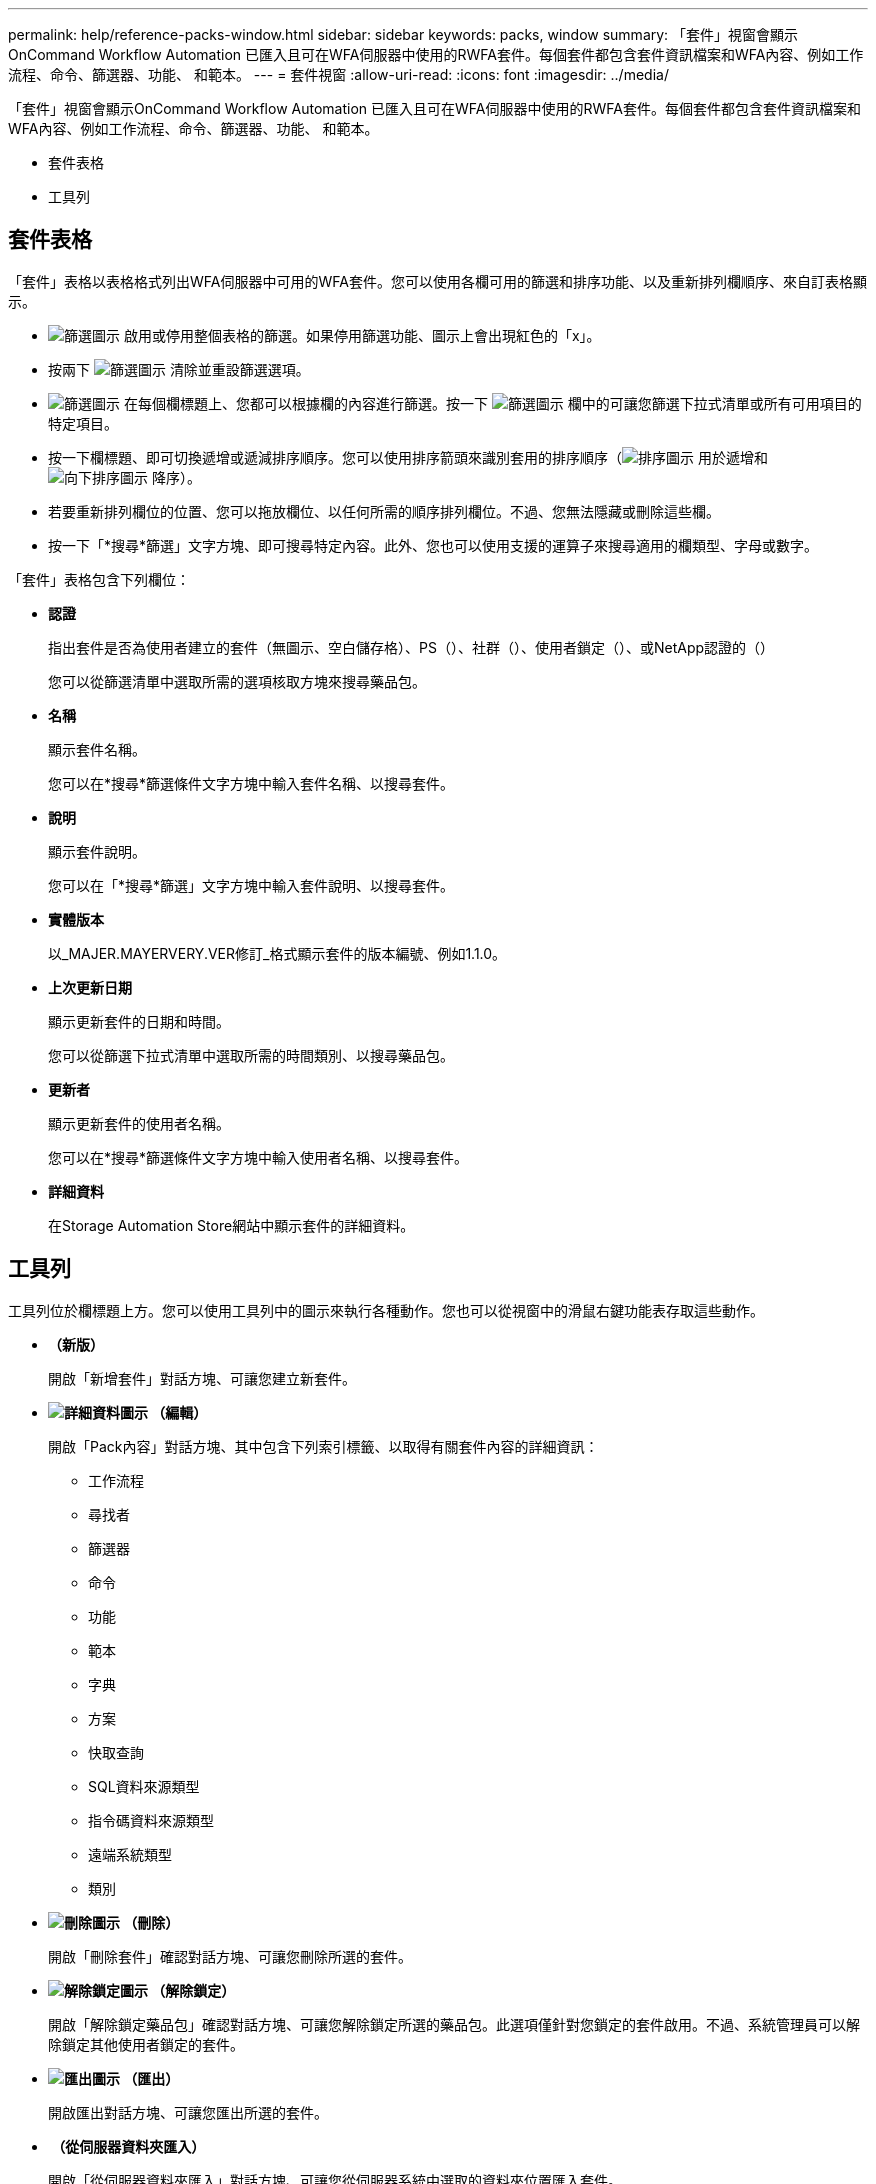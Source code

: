 ---
permalink: help/reference-packs-window.html 
sidebar: sidebar 
keywords: packs, window 
summary: 「套件」視窗會顯示OnCommand Workflow Automation 已匯入且可在WFA伺服器中使用的RWFA套件。每個套件都包含套件資訊檔案和WFA內容、例如工作流程、命令、篩選器、功能、 和範本。 
---
= 套件視窗
:allow-uri-read: 
:icons: font
:imagesdir: ../media/


[role="lead"]
「套件」視窗會顯示OnCommand Workflow Automation 已匯入且可在WFA伺服器中使用的RWFA套件。每個套件都包含套件資訊檔案和WFA內容、例如工作流程、命令、篩選器、功能、 和範本。

* 套件表格
* 工具列




== 套件表格

「套件」表格以表格格式列出WFA伺服器中可用的WFA套件。您可以使用各欄可用的篩選和排序功能、以及重新排列欄順序、來自訂表格顯示。

* image:../media/filter_icon_wfa.gif["篩選圖示"] 啟用或停用整個表格的篩選。如果停用篩選功能、圖示上會出現紅色的「x」。
* 按兩下 image:../media/filter_icon_wfa.gif["篩選圖示"] 清除並重設篩選選項。
* image:../media/wfa_filter_icon.gif["篩選圖示"] 在每個欄標題上、您都可以根據欄的內容進行篩選。按一下 image:../media/wfa_filter_icon.gif["篩選圖示"] 欄中的可讓您篩選下拉式清單或所有可用項目的特定項目。
* 按一下欄標題、即可切換遞增或遞減排序順序。您可以使用排序箭頭來識別套用的排序順序（image:../media/wfa_sortarrow_up_icon.gif["排序圖示"] 用於遞增和 image:../media/wfa_sortarrow_down_icon.gif["向下排序圖示"] 降序）。
* 若要重新排列欄位的位置、您可以拖放欄位、以任何所需的順序排列欄位。不過、您無法隱藏或刪除這些欄。
* 按一下「*搜尋*篩選」文字方塊、即可搜尋特定內容。此外、您也可以使用支援的運算子來搜尋適用的欄類型、字母或數字。


「套件」表格包含下列欄位：

* *認證*
+
指出套件是否為使用者建立的套件（無圖示、空白儲存格）、PS（image:../media/ps_certified_icon_wfa.gif[""]）、社群（image:../media/community_certification.gif[""]）、使用者鎖定（image:../media/lock_icon_wfa.gif[""]）、或NetApp認證的（image:../media/netapp_certified.gif[""]）

+
您可以從篩選清單中選取所需的選項核取方塊來搜尋藥品包。

* *名稱*
+
顯示套件名稱。

+
您可以在*搜尋*篩選條件文字方塊中輸入套件名稱、以搜尋套件。

* *說明*
+
顯示套件說明。

+
您可以在「*搜尋*篩選」文字方塊中輸入套件說明、以搜尋套件。

* *實體版本*
+
以_MAJER.MAYERVERY.VER修訂_格式顯示套件的版本編號、例如1.1.0。

* *上次更新日期*
+
顯示更新套件的日期和時間。

+
您可以從篩選下拉式清單中選取所需的時間類別、以搜尋藥品包。

* *更新者*
+
顯示更新套件的使用者名稱。

+
您可以在*搜尋*篩選條件文字方塊中輸入使用者名稱、以搜尋套件。

* *詳細資料*
+
在Storage Automation Store網站中顯示套件的詳細資料。





== 工具列

工具列位於欄標題上方。您可以使用工具列中的圖示來執行各種動作。您也可以從視窗中的滑鼠右鍵功能表存取這些動作。

* *image:../media/new_pack.png[""]（新版）*
+
開啟「新增套件」對話方塊、可讓您建立新套件。

* *image:../media/details_wfa_icon.gif["詳細資料圖示"] （編輯）*
+
開啟「Pack內容」對話方塊、其中包含下列索引標籤、以取得有關套件內容的詳細資訊：

+
** 工作流程
** 尋找者
** 篩選器
** 命令
** 功能
** 範本
** 字典
** 方案
** 快取查詢
** SQL資料來源類型
** 指令碼資料來源類型
** 遠端系統類型
** 類別


* *image:../media/delete_wfa_icon.gif["刪除圖示"] （刪除）*
+
開啟「刪除套件」確認對話方塊、可讓您刪除所選的套件。

* *image:../media/unlock_wfa_icon.gif["解除鎖定圖示"] （解除鎖定）*
+
開啟「解除鎖定藥品包」確認對話方塊、可讓您解除鎖定所選的藥品包。此選項僅針對您鎖定的套件啟用。不過、系統管理員可以解除鎖定其他使用者鎖定的套件。

* *image:../media/export_wfa_icon.gif["匯出圖示"] （匯出）*
+
開啟匯出對話方塊、可讓您匯出所選的套件。

* *image:../media/import_from_server_folder.png[""] （從伺服器資料夾匯入）*
+
開啟「從伺服器資料夾匯入」對話方塊、可讓您從伺服器系統中選取的資料夾位置匯入套件。

* *image:../media/export_to_server_folder.png[""] （匯出至伺服器資料夾）*
+
開啟「匯出至伺服器資料夾」對話方塊、可讓您將套件匯出至伺服器系統中所選的資料夾位置。


